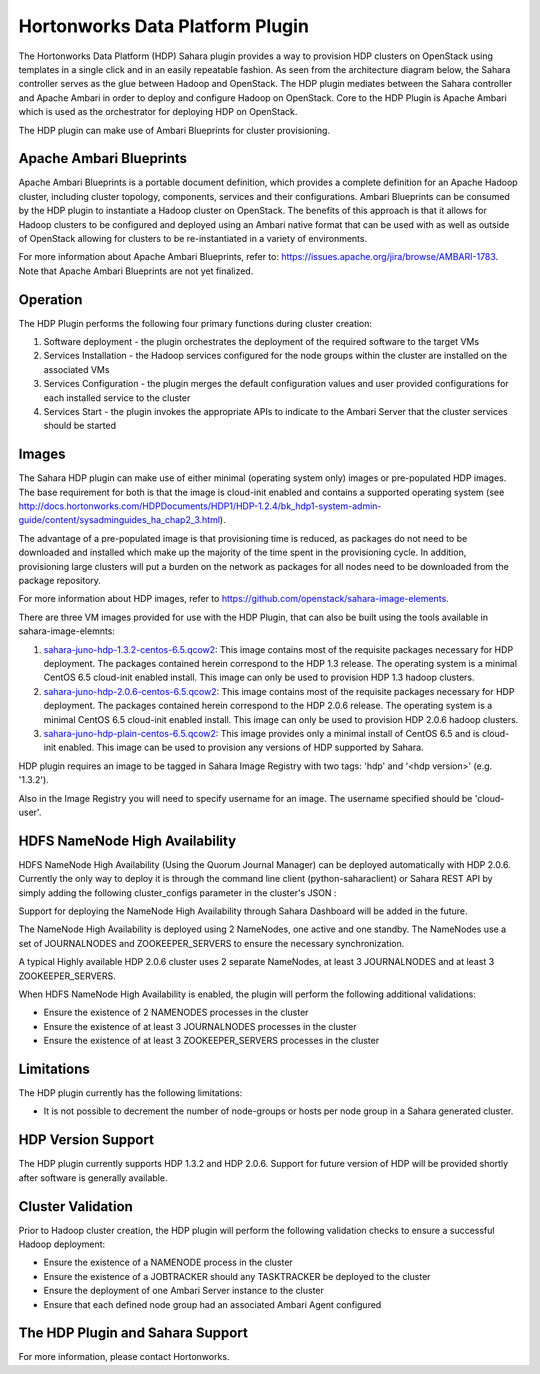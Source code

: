 
Hortonworks Data Platform Plugin
================================
The Hortonworks Data Platform (HDP) Sahara plugin provides a way to provision
HDP clusters on OpenStack using templates in a single click and in an easily
repeatable fashion. As seen from the architecture diagram below, the Sahara
controller serves as the glue between Hadoop and OpenStack. The HDP plugin
mediates between the Sahara controller and Apache Ambari in order to deploy
and configure Hadoop on OpenStack. Core to the HDP Plugin is Apache Ambari
which is used as the orchestrator for deploying HDP on OpenStack.

.. image:: ../images/hdp-plugin-architecture.png
    :width: 800 px
    :scale: 80 %
    :align: center

The HDP plugin can make use of Ambari Blueprints for cluster provisioning.

Apache Ambari Blueprints
------------------------
Apache Ambari Blueprints is a portable document definition, which provides
a complete definition for an Apache Hadoop cluster, including cluster topology,
components, services and their configurations. Ambari Blueprints can be
consumed by the HDP plugin to instantiate a Hadoop cluster on OpenStack.
The benefits of this approach is that it allows for Hadoop clusters to be
configured and deployed using an Ambari native format that can be used with as
well as outside of OpenStack allowing for clusters to be re-instantiated in a
variety of environments.

For more information about Apache Ambari Blueprints, refer to:
https://issues.apache.org/jira/browse/AMBARI-1783. Note that Apache Ambari
Blueprints are not yet finalized.

Operation
---------
The HDP Plugin performs the following four primary functions during cluster
creation:

1. Software deployment - the plugin orchestrates the deployment of the
   required software to the target VMs
2. Services Installation - the Hadoop services configured for the node groups
   within the cluster are installed on the associated VMs
3. Services Configuration - the plugin merges the default configuration values
   and user provided configurations for each installed service to the cluster
4. Services Start - the plugin invokes the appropriate APIs to indicate to the
   Ambari Server that the cluster services should be started

Images
------
The Sahara HDP plugin can make use of either minimal (operating system only)
images or pre-populated HDP images. The base requirement for both is that the
image is cloud-init enabled and contains a supported operating system
(see http://docs.hortonworks.com/HDPDocuments/HDP1/HDP-1.2.4/bk_hdp1-system-admin-guide/content/sysadminguides_ha_chap2_3.html).

The advantage of a pre-populated image is that provisioning time is reduced,
as packages do not need to be downloaded and installed which make up the
majority of the time spent in the provisioning cycle. In addition, provisioning
large clusters will put a burden on the network as packages for all nodes need
to be downloaded from the package repository.

For more information about HDP images, refer to
https://github.com/openstack/sahara-image-elements.

There are three VM images provided for use with the HDP Plugin, that can also
be built using the tools available in sahara-image-elemnts:

1. `sahara-juno-hdp-1.3.2-centos-6.5.qcow2 <http://sahara-files.mirantis.com/sahara-juno-hdp-1.3.2-centos-6.5.qcow2>`_:
   This image contains most of the requisite packages necessary for HDP
   deployment. The packages contained herein correspond to the HDP 1.3 release.
   The operating system is a minimal CentOS 6.5 cloud-init enabled install.
   This image can only be used to provision HDP 1.3 hadoop clusters.
2. `sahara-juno-hdp-2.0.6-centos-6.5.qcow2 <http://sahara-files.mirantis.com/sahara-juno-hdp-2.0.6-centos-6.5.qcow2>`_:
   This image contains most of the requisite packages necessary for HDP
   deployment. The packages contained herein correspond to the HDP 2.0.6
   release. The operating system is a minimal CentOS 6.5 cloud-init enabled
   install. This image can only be used to provision HDP 2.0.6 hadoop clusters.
3. `sahara-juno-hdp-plain-centos-6.5.qcow2 <http://sahara-files.mirantis.com/sahara-juno-hdp-plain-centos-6.5.qcow2>`_:
   This image provides only a minimal install of CentOS 6.5  and is cloud-init
   enabled. This image can be used to provision any versions of HDP supported
   by Sahara.

HDP plugin requires an image to be tagged in Sahara Image Registry with two
tags: 'hdp' and '<hdp version>' (e.g. '1.3.2').

Also in the Image Registry you will need to specify username for an image.
The username specified should be 'cloud-user'.

HDFS NameNode High Availability
-------------------------------
HDFS NameNode High Availability (Using the Quorum Journal Manager) can be deployed
automatically with HDP 2.0.6. Currently the only way to deploy it is through the
command line client (python-saharaclient) or Sahara REST API by simply adding the
following cluster_configs parameter in the cluster's JSON :

.. sourcecode:: cfg
        "cluster_configs": {
                "HDFSHA": {
                        "hdfs.nnha": true
                }
        }

Support for deploying the NameNode High Availability through Sahara Dashboard
will be added in the future.

The NameNode High Availability is deployed using 2 NameNodes, one active and
one standby. The NameNodes use a set of JOURNALNODES and ZOOKEEPER_SERVERS to
ensure the necessary synchronization.

A typical Highly available HDP 2.0.6 cluster uses 2 separate NameNodes, at least 3
JOURNALNODES and at least 3 ZOOKEEPER_SERVERS.

When HDFS NameNode High Availability is enabled, the plugin will perform the
following additional validations:

* Ensure the existence of 2 NAMENODES processes in the cluster
* Ensure the existence of at least 3 JOURNALNODES processes in the cluster
* Ensure the existence of at least 3 ZOOKEEPER_SERVERS processes in the cluster


Limitations
-----------
The HDP plugin currently has the following limitations:

* It is not possible to decrement the number of node-groups or hosts per node
  group in a Sahara generated cluster.

HDP Version Support
-------------------
The HDP plugin currently supports HDP 1.3.2 and HDP 2.0.6. Support for future
version of HDP will be provided shortly after software is generally available.

Cluster Validation
------------------
Prior to Hadoop cluster creation, the HDP plugin will perform the following
validation checks to ensure a successful Hadoop deployment:

* Ensure the existence of a NAMENODE process in the cluster
* Ensure the existence of a JOBTRACKER should any TASKTRACKER be deployed to
  the cluster
* Ensure the deployment of one Ambari Server instance to the cluster
* Ensure that each defined node group had an associated Ambari Agent configured

The HDP Plugin and Sahara Support
----------------------------------
For more information, please contact Hortonworks.

